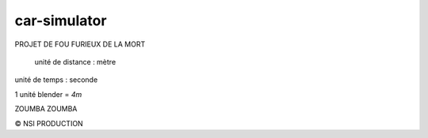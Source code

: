 car-simulator
-------------

PROJET DE FOU FURIEUX DE LA MORT

 unité de distance : mètre
unité de temps : seconde

1 unité blender = `4m`

ZOUMBA ZOUMBA

© NSI PRODUCTION
